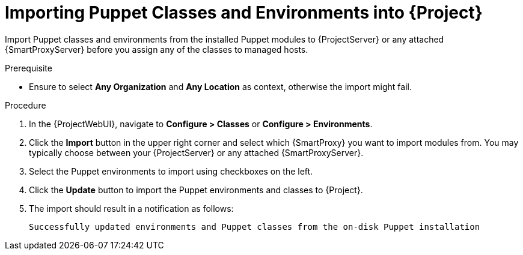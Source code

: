 [id="Importing_Puppet_Classes_and_Environments_{context}"]
= Importing Puppet Classes and Environments into {Project}

Import Puppet classes and environments from the installed Puppet modules to {ProjectServer} or any attached {SmartProxyServer} before you assign any of the classes to managed hosts.

.Prerequisite
* Ensure to select *Any Organization* and *Any Location* as context, otherwise the import might fail.

.Procedure
. In the {ProjectWebUI}, navigate to *Configure > Classes* or *Configure > Environments*.
. Click the *Import* button in the upper right corner and select which {SmartProxy} you want to import modules from.
You may typically choose between your {ProjectServer} or any attached {SmartProxyServer}.
. Select the Puppet environments to import using checkboxes on the left.
. Click the *Update* button to import the Puppet environments and classes to {Project}.
. The import should result in a notification as follows:
+
[options="nowrap", subs="verbatim,quotes,attributes"]
----
Successfully updated environments and Puppet classes from the on-disk Puppet installation
----
